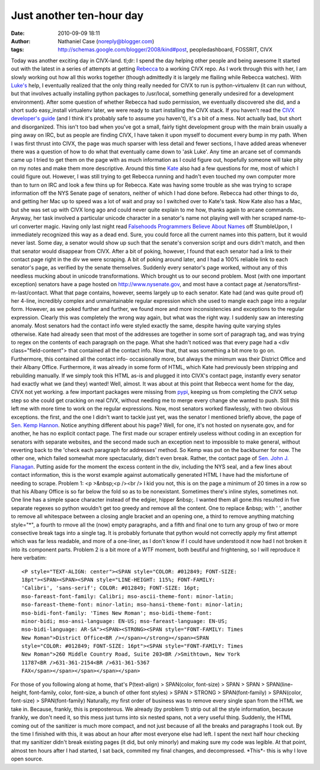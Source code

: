Just another ten-hour day
#########################
:date: 2010-09-09 18:11
:author: Nathaniel Case (noreply@blogger.com)
:tags: http://schemas.google.com/blogger/2008/kind#post, peopledashboard, FOSSRIT, CIVX

Today was another exciting day in CIVX-land.
tl;dr: I spend the day helping other people and being awesome
It started out with the latest in a series of attempts at getting
`Rebecca`_ to a working CIVX repo. As I work through this with her, I am
slowly working out how all this works together (though admittedly it is
largely me flailing while Rebecca watches). With `Luke's`_ help, I
eventually realized that the only thing really needed for CIVX to run is
python-virtualenv (it can run without, but that involves actually
installing python packages to /usr/local, something generally undesired
for a development environment). After some question of whether Rebecca
had sudo permission, we eventually discovered she did, and a short sudo
easy\_install virtualenv later, we were ready to start installing the
CIVX stack.
If you haven't read the `CIVX developer's guide`_ (and I think it's
probably safe to assume you haven't), it's a bit of a mess. Not actually
bad, but short and disorganized. This isn't too bad when you've got a
small, fairly tight development group with the main brain usually a ping
away on IRC, but as people are finding CIVX, I have taken it upon myself
to document every bump in my path. When I was first thrust into CIVX,
the page was much sparser with less detail and fewer sections, I have
added areas whenever there was a question of how to do what that
eventually came down to 'ask Luke'. Any time an arcane set of commands
came up I tried to get them on the page with as much information as I
could figure out, hopefully someone will take pity on my notes and make
them more descriptive.
Around this time `Kate`_ also had a few questions for me, most of which
I could figure out. However, I was still trying to get Rebecca running
and hadn't even touched my own computer more than to turn on IRC and
look a few thins up for Rebecca. Kate was having some trouble as she was
trying to scrape information off the NYS Senate page of senators,
neither of which I had done before. Rebecca had other things to do, and
getting her Mac up to speed was a lot of wait and pray so I switched
over to Kate's task. Now Kate also has a Mac, but she was set up with
CIVX long ago and could never quite explain to me how, thanks again to
arcane commands.
Anyway, her task involved a particular unicode character in a senator's
name not playing well with her scraped name-to-url converter magic.
Having only last night read `Falsehoods Programmers Believe About
Names`_ off StumbleUpon, I immediately recognized this way as a dead
end. Sure, you could force all the current names into this pattern, but
it would never last. Some day, a senator would show up such that the
senate's conversion script and ours didn't match, and then that senator
would disappear from CIVX. After a bit of poking, however, I found that
each senator had a link to their contact page right in the div we were
scraping. A bit of poking around later, and I had a 100% reliable link
to each senator's page, as verified by the senate themselves. Suddenly
every senator's page worked, without any of this needless mucking about
in unicode transformations.
Which brought us to our second problem. Most (with one important
exception) senators have a page hosted on http://www.nysenate.gov, and
most have a contact page at /senators/first-m-last/contact.
What that page contains, however, seems largely up to each senator. Kate
had (and was quite proud of) her 4-line, incredibly complex and
unmaintainable regular expression which she used to mangle each page
into a regular form. However, as we poked further and further, we found
more and more inconsistencies and exceptions to the regular expression.
Clearly this was completely the wrong way again, but what was the right
way.
I suddenly saw an interesting anomaly. Most senators had the contact
info were styled exactly the same, despite having quite varying styles
otherwise. Kate had already seen that most of the addresses are together
in some sort of paragraph tag, and was trying to regex on the contents
of each paragraph on the page. What she hadn't noticed was that every
page had a <div class="field-content"> that contained all the contact
info. Now that, that was something a bit more to go on. Furthermore,
this contained all the contact info- occasionally more, but always the
minimum was their District Office and their Albany Office. Furthermore,
it was already in some form of HTML, which Kate had previously been
stripping and rebuilding manually. If we simply took this HTML as-is and
plugged it into CIVX's contact page, instantly every senator had exactly
what we (and they) wanted!
Well, almost.
It was about at this point that Rebecca went home for the day, CIVX not
yet working. a few important packages were missing from `pypi`_, keeping
us from completing the CIVX setup step so she could get cracking on real
CIVX, without needing me to merge every change she wanted to push. Still
this left me with more time to work on the regular expressions.
Now, most senators worked flawlessly, with two obvious exceptions. the
first, and the one I didn't want to tackle just yet, was the senator I
mentioned briefly above, the page of `Sen. Kemp Hannon`_. Notice
anything different about his page? Well, for one, it's not hosted on
nysenate.gov, and for another, he has no explicit contact page. The
first made our scraper entirely useless without coding in an exception
for senators with separate websites, and the second made such an
exception next to impossible to make general, without reverting back to
the 'check each paragraph for addresses' method.
So Kemp was put on the backburner for now. The other one, which failed
somewhat more spectacularly, didn't even break. Rather, the contact page
of `Sen. John J. Flanagan`_. Putting aside for the moment the excess
content in the div, including the NYS seal, and a few lines about
contact information, this is the worst example against automatically
generated HTML I have had the misfortune of needing to scrape.
Problem 1: <p >&nbsp;<p /><br /> I kid you not, this is on the page a
minimum of 20 times in a row so that his Albany Office is so far below
the fold so as to be nonexistant. Sometimes there's inline styles,
sometimes not. One line has a simple space character instead of the
edgier, hipper &nbsp;. I wanted them all gone.this resulted in five
separate regexes so python wouldn't get too greedy and remove all the
content. One to replace &nbsp; with ' ', another to remove all
whitespace between a closing angle bracket and an opening one, a third
to remove anything matching style="\*", a fourth to rmove all the (now)
empty paragraphs, and a fifth and final one to turn any group of two or
more consective break tags into a single tag. It is probably fortunate
that python would not correctly apply my first attempt which was far
less readable, and more of a one-liner, as I don't know if I could have
understood it now had I not broken it into its component parts.
Problem 2 is a bit more of a WTF moment, both beutiful and frightening,
so I will reproduce it here verbatim::

    <P style="TEXT-ALIGN: center"><SPAN style="COLOR: #012849; FONT-SIZE:
    18pt"><SPAN><SPAN><SPAN style="LINE-HEIGHT: 115%; FONT-FAMILY:
    'Calibri', 'sans-serif'; COLOR: #012849; FONT-SIZE: 16pt;
    mso-fareast-font-family: Calibri; mso-ascii-theme-font: minor-latin;
    mso-fareast-theme-font: minor-latin; mso-hansi-theme-font: minor-latin;
    mso-bidi-font-family: 'Times New Roman'; mso-bidi-theme-font:
    minor-bidi; mso-ansi-language: EN-US; mso-fareast-language: EN-US;
    mso-bidi-language: AR-SA"><SPAN><STRONG><SPAN style="FONT-FAMILY: Times
    New Roman">District Office<BR /></span></strong></span><SPAN
    style="COLOR: #012849; FONT-SIZE: 16pt"><SPAN style="FONT-FAMILY: Times
    New Roman">260 Middle Country Road, Suite 203<BR />Smithtown, New York
    11787<BR />631-361-2154<BR />631-361-5367
    FAX</span></span></span></span></span>

For those of you following along at home, that's
P(text-align) > SPAN(color, font-size) > SPAN > SPAN > SPAN(line-height,
font-family, color, font-size, a bunch of other font styles) >
SPAN > STRONG > SPAN(font-family) >
SPAN(color, font-size) > SPAN(font-family)
Naturally, my first order of business was to remove every single span
from the HTML we take in. Because, frankly, this is preposterous. We
already (by problem 1) strip out all the style information, because
frankly, we don't need it, so this mess just turns into six nested
spans, not a very useful thing. Suddenly, the HTML coming out of the
sanitizer is much more compact, and not just because of all the breaks
and paragraphs I took out.
By the time I finished with this, it was about an hour after most
everyone else had left. I spent the next half hour checking that my
sanitizer didn't break existing pages (it did, but only minorly) and
making sure my code was legible.
At that point, almost ten hours after I had started, I sat back,
commited my final changes, and decompressed. \*This\*- this is why I
love open source.

.. _Rebecca: http://www.rebeccanatalie.com
.. _Luke's: http://lewk.org
.. _CIVX developer's guide: https://fedorahosted.org/civx/wiki/Setup
.. _Kate: http://foss.rit.edu/user/17
.. _Falsehoods Programmers Believe About Names: http://www.kalzumeus.com/2010/06/17/falsehoods-programmers-believe-about-names/
.. _pypi: http://pypi.python.org/pypi
.. _Sen. Kemp Hannon: http://www.kemphannon.com/
.. _Sen. John J.  Flanagan: http://www.nysenate.gov/senator/john-j-flanagan/contact
